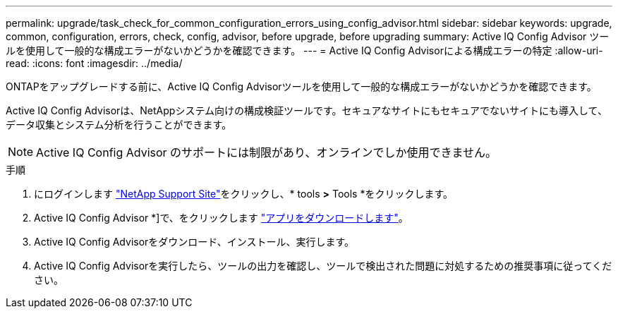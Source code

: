 ---
permalink: upgrade/task_check_for_common_configuration_errors_using_config_advisor.html 
sidebar: sidebar 
keywords: upgrade, common, configuration, errors, check, config, advisor, before upgrade, before upgrading 
summary: Active IQ Config Advisor ツールを使用して一般的な構成エラーがないかどうかを確認できます。 
---
= Active IQ Config Advisorによる構成エラーの特定
:allow-uri-read: 
:icons: font
:imagesdir: ../media/


[role="lead"]
ONTAPをアップグレードする前に、Active IQ Config Advisorツールを使用して一般的な構成エラーがないかどうかを確認できます。

Active IQ Config Advisorは、NetAppシステム向けの構成検証ツールです。セキュアなサイトにもセキュアでないサイトにも導入して、データ収集とシステム分析を行うことができます。


NOTE: Active IQ Config Advisor のサポートには制限があり、オンラインでしか使用できません。

.手順
. にログインします link:https://mysupport.netapp.com/site/global/["NetApp Support Site"^]をクリックし、* tools *>* Tools *をクリックします。
. Active IQ Config Advisor *]で、をクリックします https://mysupport.netapp.com/site/tools/tool-eula/activeiq-configadvisor["アプリをダウンロードします"^]。
. Active IQ Config Advisorをダウンロード、インストール、実行します。
. Active IQ Config Advisorを実行したら、ツールの出力を確認し、ツールで検出された問題に対処するための推奨事項に従ってください。

